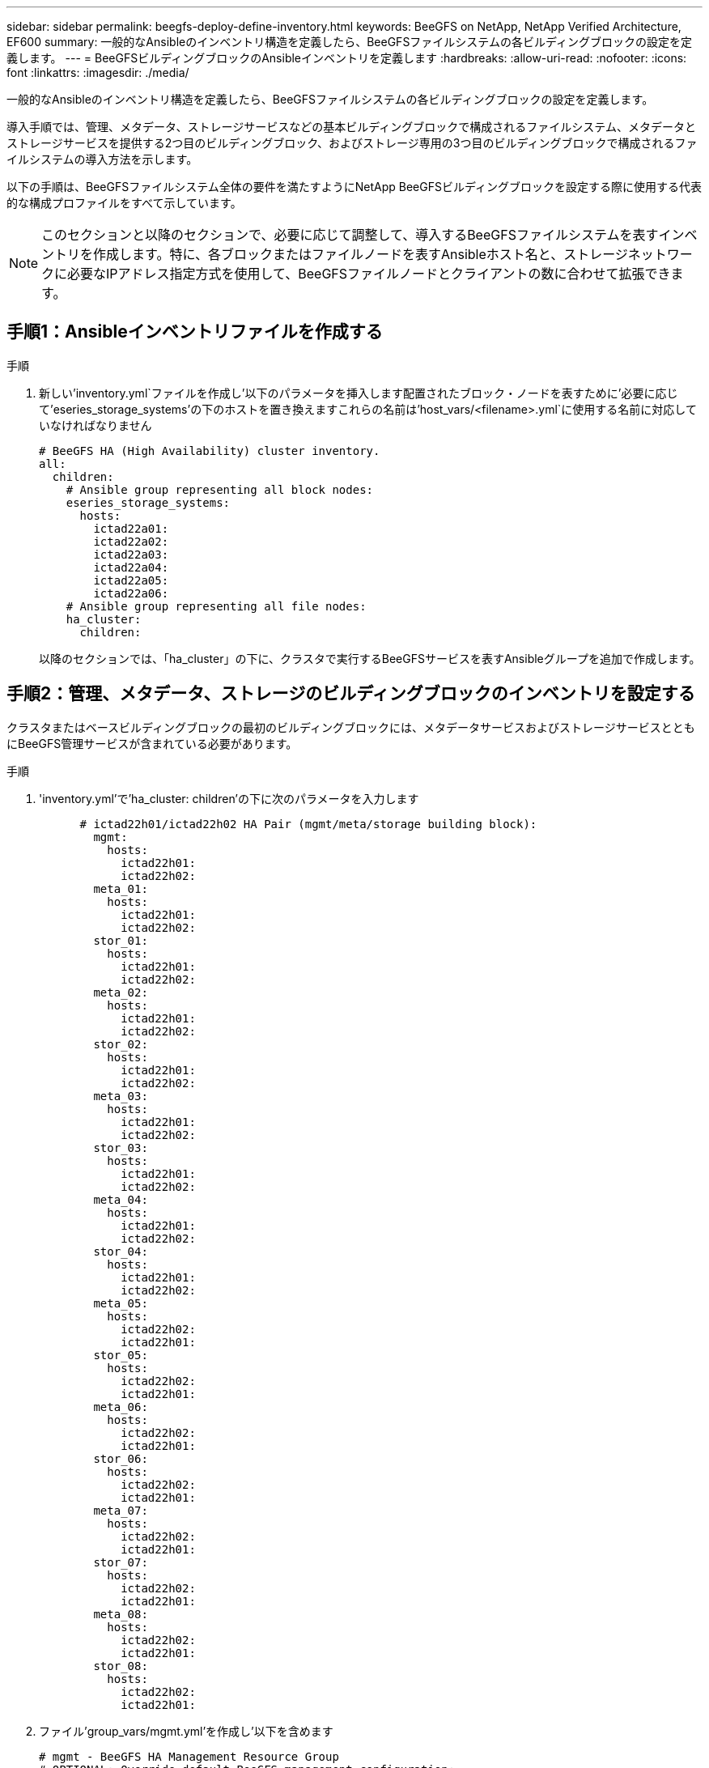---
sidebar: sidebar 
permalink: beegfs-deploy-define-inventory.html 
keywords: BeeGFS on NetApp, NetApp Verified Architecture, EF600 
summary: 一般的なAnsibleのインベントリ構造を定義したら、BeeGFSファイルシステムの各ビルディングブロックの設定を定義します。 
---
= BeeGFSビルディングブロックのAnsibleインベントリを定義します
:hardbreaks:
:allow-uri-read: 
:nofooter: 
:icons: font
:linkattrs: 
:imagesdir: ./media/


[role="lead"]
一般的なAnsibleのインベントリ構造を定義したら、BeeGFSファイルシステムの各ビルディングブロックの設定を定義します。

導入手順では、管理、メタデータ、ストレージサービスなどの基本ビルディングブロックで構成されるファイルシステム、メタデータとストレージサービスを提供する2つ目のビルディングブロック、およびストレージ専用の3つ目のビルディングブロックで構成されるファイルシステムの導入方法を示します。

以下の手順は、BeeGFSファイルシステム全体の要件を満たすようにNetApp BeeGFSビルディングブロックを設定する際に使用する代表的な構成プロファイルをすべて示しています。


NOTE: このセクションと以降のセクションで、必要に応じて調整して、導入するBeeGFSファイルシステムを表すインベントリを作成します。特に、各ブロックまたはファイルノードを表すAnsibleホスト名と、ストレージネットワークに必要なIPアドレス指定方式を使用して、BeeGFSファイルノードとクライアントの数に合わせて拡張できます。



== 手順1：Ansibleインベントリファイルを作成する

.手順
. 新しい'inventory.yml`ファイルを作成し'以下のパラメータを挿入します配置されたブロック・ノードを表すために'必要に応じて'eseries_storage_systems'の下のホストを置き換えますこれらの名前は'host_vars/<filename>.yml`に使用する名前に対応していなければなりません
+
....
# BeeGFS HA (High Availability) cluster inventory.
all:
  children:
    # Ansible group representing all block nodes:
    eseries_storage_systems:
      hosts:
        ictad22a01:
        ictad22a02:
        ictad22a03:
        ictad22a04:
        ictad22a05:
        ictad22a06:
    # Ansible group representing all file nodes:
    ha_cluster:
      children:
....
+
以降のセクションでは、「ha_cluster」の下に、クラスタで実行するBeeGFSサービスを表すAnsibleグループを追加で作成します。





== 手順2：管理、メタデータ、ストレージのビルディングブロックのインベントリを設定する

クラスタまたはベースビルディングブロックの最初のビルディングブロックには、メタデータサービスおよびストレージサービスとともにBeeGFS管理サービスが含まれている必要があります。

.手順
. 'inventory.yml'で'ha_cluster: children'の下に次のパラメータを入力します
+
....
      # ictad22h01/ictad22h02 HA Pair (mgmt/meta/storage building block):
        mgmt:
          hosts:
            ictad22h01:
            ictad22h02:
        meta_01:
          hosts:
            ictad22h01:
            ictad22h02:
        stor_01:
          hosts:
            ictad22h01:
            ictad22h02:
        meta_02:
          hosts:
            ictad22h01:
            ictad22h02:
        stor_02:
          hosts:
            ictad22h01:
            ictad22h02:
        meta_03:
          hosts:
            ictad22h01:
            ictad22h02:
        stor_03:
          hosts:
            ictad22h01:
            ictad22h02:
        meta_04:
          hosts:
            ictad22h01:
            ictad22h02:
        stor_04:
          hosts:
            ictad22h01:
            ictad22h02:
        meta_05:
          hosts:
            ictad22h02:
            ictad22h01:
        stor_05:
          hosts:
            ictad22h02:
            ictad22h01:
        meta_06:
          hosts:
            ictad22h02:
            ictad22h01:
        stor_06:
          hosts:
            ictad22h02:
            ictad22h01:
        meta_07:
          hosts:
            ictad22h02:
            ictad22h01:
        stor_07:
          hosts:
            ictad22h02:
            ictad22h01:
        meta_08:
          hosts:
            ictad22h02:
            ictad22h01:
        stor_08:
          hosts:
            ictad22h02:
            ictad22h01:
....
. ファイル'group_vars/mgmt.yml'を作成し'以下を含めます
+
....
# mgmt - BeeGFS HA Management Resource Group
# OPTIONAL: Override default BeeGFS management configuration:
# beegfs_ha_beegfs_mgmtd_conf_resource_group_options:
#  <beegfs-mgmt.conf:key>:<beegfs-mgmt.conf:value>
floating_ips:
  - i1b: 100.127.101.0/16
  - i2b: 100.128.102.0/16
beegfs_service: management
beegfs_targets:
  ictad22a01:
    eseries_storage_pool_configuration:
      - name: beegfs_m1_m2_m5_m6
        raid_level: raid1
        criteria_drive_count: 4
        common_volume_configuration:
          segment_size_kb:  128
        volumes:
          - size: 1
            owning_controller: A
....
. 「group_vars/`」の下で、次のテンプレートを使用して「meta_01」から「meta_08」までのリソースグループのファイルを作成し、以下の表を参照する各サービスのプレースホルダ値を入力します。
+
....
# meta_0X - BeeGFS HA Metadata Resource Group
beegfs_ha_beegfs_meta_conf_resource_group_options:
  connMetaPortTCP: <PORT>
  connMetaPortUDP: <PORT>
  tuneBindToNumaZone: <NUMA ZONE>
floating_ips:
  - <PREFERRED PORT:IP/SUBNET> # Example: i1b:192.168.120.1/16
  - <SECONDARY PORT:IP/SUBNET>
beegfs_service: metadata
beegfs_targets:
  <BLOCK NODE>:
    eseries_storage_pool_configuration:
      - name: <STORAGE POOL>
        raid_level: raid1
        criteria_drive_count: 4
        common_volume_configuration:
          segment_size_kb:  128
        volumes:
          - size: 21.25 # SEE NOTE BELOW!
            owning_controller: <OWNING CONTROLLER>
....
+

NOTE: ボリュームサイズは、ストレージプール（ボリュームグループとも呼ばれる）全体に対する割合で指定します。SSDのオーバープロビジョニングのためのスペースを確保するために、各プールにある程度の空き容量を確保することを強く推奨します（詳細については、を参照してください） https://www.netapp.com/pdf.html?item=/media/17009-tr4800pdf.pdf["NetApp EF600アレイの概要"^]）。ストレージプール'beegfs_m1_m2_m3_m6''は'管理サービス用のプールの容量の1%も割り当てますしたがって'ストレージ・プール内のメタデータ・ボリュームでは'beegfs_m1_m2_m5_m6'1.92TBまたは3.84TBのドライブを使用している場合'この値を21.25'7.65TBドライブの場合は22.25'15.3TBドライブの場合は'23.75'に設定します

+
|===
| ファイル名 | ポート | フローティングIP | NUMAゾーン | ブロックノード | ストレージプール | 所有コントローラ 


| meta_01.yml | 8015 | i1b：100.127.101.1/16 i2b：100.128.102.1/16 | 0 | ictad22a01 | beegfs_m1_m2_m5_m6 | A 


| meta_02.yml | 8025 | i2b：100.128.102.2/16 i1b：100.127.101.2/16 | 0 | ictad22a01 | beegfs_m1_m2_m5_m6 | B 


| meta_03.yml | 8035 | i3b：100.127.101.3/16 i4b：100.128.102.3/16 | 1. | ictad22a02 | beegfs_m3_m4_m7_M8 | A 


| meta_04.yml | 8045 | i4b：100.128.102.4/16 i3b：100.127.101.4/16 | 1. | ictad22a02 | beegfs_m3_m4_m7_M8 | B 


| meta_05.yml | 8055 | i1b：100.127.101.5/16 i2b：100.128.102.5/16 | 0 | ictad22a01 | beegfs_m1_m2_m5_m6 | A 


| meta_06.yml | 8065 | i2b：100.128.102.6/16 i1b：100.127.101.6/16 | 0 | ictad22a01 | beegfs_m1_m2_m5_m6 | B 


| meta_07.yml | 8075 | i3b：100.127.101.7 / 16 i4b：100.128.102.7 / 16 | 1. | ictad22a02 | beegfs_m3_m4_m7_M8 | A 


| meta_08.yml | 8085 | i4b：100.128.102.8/16 i3b：100.127.101.8/16 | 1. | ictad22a02 | beegfs_m3_m4_m7_M8 | B 
|===
. 「group_vars/`」の下で、以下のテンプレートを使用して「stor_01」から「stor_08」のリソースグループ用のファイルを作成し、例を参照する各サービスのプレースホルダ値を入力します。
+
....
# stor_0X - BeeGFS HA Storage Resource Groupbeegfs_ha_beegfs_storage_conf_resource_group_options:
  connStoragePortTCP: <PORT>
  connStoragePortUDP: <PORT>
  tuneBindToNumaZone: <NUMA ZONE>
floating_ips:
  - <PREFERRED PORT:IP/SUBNET>
  - <SECONDARY PORT:IP/SUBNET>
beegfs_service: storage
beegfs_targets:
  <BLOCK NODE>:
    eseries_storage_pool_configuration:
      - name: <STORAGE POOL>
        raid_level: raid6
        criteria_drive_count: 10
        common_volume_configuration:
          segment_size_kb: 512        volumes:
          - size: 21.50 # See note below!             owning_controller: <OWNING CONTROLLER>
          - size: 21.50            owning_controller: <OWNING CONTROLLER>
....
+

NOTE: 正しいサイズについては、を参照してください link:beegfs-deploy-recommended-volume-percentages.html["ストレージプールのオーバープロビジョニングの割合を推奨します"]。

+
|===
| ファイル名 | ポート | フローティングIP | NUMAゾーン | ブロックノード | ストレージプール | 所有コントローラ 


| STOR_01.yml | 8013 | i1b：100.127.103.1/16 i2b：100.128.104.1/16 | 0 | ictad22a01 | beegfs_s1_s2 | A 


| STOR_02.yml | 8023 | i2b：100.128.104.2/16 i1b：100.127.103.2/16 | 0 | ictad22a01 | beegfs_s1_s2 | B 


| STOR_03.yml | 8033 | i3b：100.127.103.3／16 i4b：100.128.104.3／16 | 1. | ictad22a02 | beegfs_s3_s4 | A 


| STOR_04.yml | 8043 | i4b：100.128.104.4/16 i3b：100.127.103.4/16 | 1. | ictad22a02 | beegfs_s3_s4 | B 


| STOR_05.yml | 8053 | i1b：100.127.103.5/16 i2b：100.128.104.5/16 | 0 | ictad22a01 | beegfs_s5_s6 | A 


| STOR_06.yml | 8063 | i2b：100.128.104.6/16 i1b：100.127.103.6/16 | 0 | ictad22a01 | beegfs_s5_s6 | B 


| STOR_07.yml | 8073 | i3b：100.127.103.7/16 i4b：100.128.104.7/16 | 1. | ictad22a02 | beegfs_s7_s8 | A 


| STOR_08.yml | 8083 | i4b：100.128.104.8/16 i3b：100.127.103.8/16 | 1. | ictad22a02 | beegfs_s7_s8 | B 
|===




== 手順3：メタデータとストレージのビルディングブロックのインベントリを設定する

以下の手順では、BeeGFSメタデータとストレージビルディングブロックにAnsibleインベントリを設定する方法について説明します。

.手順
. 'inventory.yml'で'既存の構成の下に次のパラメータを入力します
+
....
        meta_09:
          hosts:
            ictad22h03:
            ictad22h04:
        stor_09:
          hosts:
            ictad22h03:
            ictad22h04:
        meta_10:
          hosts:
            ictad22h03:
            ictad22h04:
        stor_10:
          hosts:
            ictad22h03:
            ictad22h04:
        meta_11:
          hosts:
            ictad22h03:
            ictad22h04:
        stor_11:
          hosts:
            ictad22h03:
            ictad22h04:
        meta_12:
          hosts:
            ictad22h03:
            ictad22h04:
        stor_12:
          hosts:
            ictad22h03:
            ictad22h04:
        meta_13:
          hosts:
            ictad22h04:
            ictad22h03:
        stor_13:
          hosts:
            ictad22h04:
            ictad22h03:
        meta_14:
          hosts:
            ictad22h04:
            ictad22h03:
        stor_14:
          hosts:
            ictad22h04:
            ictad22h03:
        meta_15:
          hosts:
            ictad22h04:
            ictad22h03:
        stor_15:
          hosts:
            ictad22h04:
            ictad22h03:
        meta_16:
          hosts:
            ictad22h04:
            ictad22h03:
        stor_16:
          hosts:
            ictad22h04:
            ictad22h03:
....
. 「group_vars/`」の下で、次のテンプレートを使用して「meta_09」から「meta_16」までのリソースグループのファイルを作成し、例を参照する各サービスのプレースホルダ値を入力します。
+
....
# meta_0X - BeeGFS HA Metadata Resource Group
beegfs_ha_beegfs_meta_conf_resource_group_options:
  connMetaPortTCP: <PORT>
  connMetaPortUDP: <PORT>
  tuneBindToNumaZone: <NUMA ZONE>
floating_ips:
  - <PREFERRED PORT:IP/SUBNET>
  - <SECONDARY PORT:IP/SUBNET>
beegfs_service: metadata
beegfs_targets:
  <BLOCK NODE>:
    eseries_storage_pool_configuration:
      - name: <STORAGE POOL>
        raid_level: raid1
        criteria_drive_count: 4
        common_volume_configuration:
          segment_size_kb: 128
        volumes:
          - size: 21.5 # SEE NOTE BELOW!
            owning_controller: <OWNING CONTROLLER>
....
+

NOTE: 正しいサイズについては、を参照してください link:beegfs-deploy-recommended-volume-percentages.html["ストレージプールのオーバープロビジョニングの割合を推奨します"]。

+
|===
| ファイル名 | ポート | フローティングIP | NUMAゾーン | ブロックノード | ストレージプール | 所有コントローラ 


| meta_09.yml | 8015 | i1b：100.127.101.9 / 16 i2b：100.128.102.9 / 16 | 0 | ictad22a03 | beegfs_m9_m10_m13_M14 | A 


| meta_10.yml | 8025 | i2b：100.128.102.10/16 i1b：100.127.101.10/16 | 0 | ictad22a03 | beegfs_m9_m10_m13_M14 | B 


| meta_11.yml | 8035 | i3b：100.127.101.11/16 i4b：100.128.102.11/16 | 1. | ictad22a04 | BEegfs_M11_M12_M15_M16 | A 


| meta_12.yml | 8045 | i4b：100.128.102.0/16 i3b：100.127.101.2/16 | 1. | ictad22a04 | BEegfs_M11_M12_M15_M16 | B 


| meta_13.yml | 8055 | i1b：100.127.101.13 / 16 i2b：100.128.102.13 / 16 | 0 | ictad22a03 | beegfs_m9_m10_m13_M14 | A 


| meta_14.yml | 8065 | i2b：100.128.102.14 / 16 i1b：100.127.101.14 / 16 | 0 | ictad22a03 | beegfs_m9_m10_m13_M14 | B 


| meta_15.yml | 8075 | i3b：100.127.101.15/16 i4b：100.128.102.15/16 | 1. | ictad22a04 | BEegfs_M11_M12_M15_M16 | A 


| meta_16.yml | 8085 | i4b：100.128.102.16/16 i3b：100.127.101.16/16 | 1. | ictad22a04 | BEegfs_M11_M12_M15_M16 | B 
|===
. 「group_vars/」の下で、「stor_09」から「stor_16」までのリソースグループ用のファイルを作成し、例を参照する各サービスのプレースホルダ値を入力します。
+
....
# stor_0X - BeeGFS HA Storage Resource Group
beegfs_ha_beegfs_storage_conf_resource_group_options:
  connStoragePortTCP: <PORT>
  connStoragePortUDP: <PORT>
  tuneBindToNumaZone: <NUMA ZONE>
floating_ips:
  - <PREFERRED PORT:IP/SUBNET>
  - <SECONDARY PORT:IP/SUBNET>
beegfs_service: storage
beegfs_targets:
  <BLOCK NODE>:
    eseries_storage_pool_configuration:
      - name: <STORAGE POOL>
        raid_level: raid6
        criteria_drive_count: 10
        common_volume_configuration:
          segment_size_kb: 512        volumes:
          - size: 21.50 # See note below!
            owning_controller: <OWNING CONTROLLER>
          - size: 21.50            owning_controller: <OWNING CONTROLLER>
....
+

NOTE: 正しいサイズについては、を参照してください link:beegfs-deploy-recommended-volume-percentages.html["ストレージプールのオーバープロビジョニングの割合を推奨します"]。

+
|===
| ファイル名 | ポート | フローティングIP | NUMAゾーン | ブロックノード | ストレージプール | 所有コントローラ 


| STOR_09.yml | 8013 | i1b：100.127.103.9/16 i2b：100.128.104.9/16 | 0 | ictad22a03 | beegfs_s9_s10 | A 


| STOR_10.yml | 8023 | i2b：100.128.104.10 / 16 i1b：100.127.103.10 / 16 | 0 | ictad22a03 | beegfs_s9_s10 | B 


| STOR_11.yml | 8033 | i3b：100.127.103.11/16 i4b：100.128.104.11 /16 | 1. | ictad22a04 | beegfs_s11_s12を指定します | A 


| STOR_12.yml | 8043 | i4b：100.128.104.12/16 i3b：100.127.103.12/16 | 1. | ictad22a04 | beegfs_s11_s12を指定します | B 


| STOR_13.yml | 8053 | i1b：100.127.103.13 / 16 i2b：100.128.104.13 / 16 | 0 | ictad22a03 | beegfs_S13_s14 | A 


| STOR_14.yml | 8063 | i2b：100.128.104.14/16 i1b：100.127.103.14/16 | 0 | ictad22a03 | beegfs_S13_s14 | B 


| STOR_15.yml | 8073 | i3b：100.127.103.15/16 i4b：100.128.104.15/16 | 1. | ictad22a04 | beegfs_s15_s16 | A 


| STOR_16.yml | 8083 | i4b：100.128.104.16/16 i3b：100.127.103.16/16 | 1. | ictad22a04 | beegfs_s15_s16 | B 
|===




== 手順4：ストレージ専用のビルディングブロックのインベントリを設定する

以下の手順では、BeeGFSストレージ専用ビルディングブロックのAnsibleインベントリを設定する方法について説明します。メタデータとストレージのみのビルディング・ブロックの構成を設定する場合の主な違いは'すべてのメタデータ・リソース・グループを省略し'各ストレージ・プールの基準ドライブ数を10から12に変更することです

.手順
. 'inventory.yml'で'既存の構成の下に次のパラメータを入力します
+
....
      # ictad22h05/ictad22h06 HA Pair (storage only building block):
        stor_17:
          hosts:
            ictad22h05:
            ictad22h06:
        stor_18:
          hosts:
            ictad22h05:
            ictad22h06:
        stor_19:
          hosts:
            ictad22h05:
            ictad22h06:
        stor_20:
          hosts:
            ictad22h05:
            ictad22h06:
        stor_21:
          hosts:
            ictad22h06:
            ictad22h05:
        stor_22:
          hosts:
            ictad22h06:
            ictad22h05:
        stor_23:
          hosts:
            ictad22h06:
            ictad22h05:
        stor_24:
          hosts:
            ictad22h06:
            ictad22h05:
....
. 「group_vars/`」の下で、以下のテンプレートを使用して「stor_17`~`stor_24`のリソースグループのファイルを作成し、例を参照する各サービスのプレースホルダ値を入力します。
+
....
# stor_0X - BeeGFS HA Storage Resource Group
beegfs_ha_beegfs_storage_conf_resource_group_options:
  connStoragePortTCP: <PORT>
  connStoragePortUDP: <PORT>
  tuneBindToNumaZone: <NUMA ZONE>
floating_ips:
  - <PREFERRED PORT:IP/SUBNET>
  - <SECONDARY PORT:IP/SUBNET>
beegfs_service: storage
beegfs_targets:
  <BLOCK NODE>:
    eseries_storage_pool_configuration:
      - name: <STORAGE POOL>
        raid_level: raid6
        criteria_drive_count: 12
        common_volume_configuration:
          segment_size_kb: 512
        volumes:
          - size: 21.50 # See note below!
            owning_controller: <OWNING CONTROLLER>
          - size: 21.50
            owning_controller: <OWNING CONTROLLER>
....
+

NOTE: 正しいサイズについては、を参照してください link:beegfs-deploy-recommended-volume-percentages.html["ストレージプールのオーバープロビジョニングの割合を推奨します"]。

+
|===
| ファイル名 | ポート | フローティングIP | NUMAゾーン | ブロックノード | ストレージプール | 所有コントローラ 


| STOR_17.yml | 8013 | i1b：100.127.103.17/16 i2b：100.128.104.17/16 | 0 | ictad22a05 | beegfs_s17_s18 | A 


| STOR_18.yml | 8023 | i2b：100.128.104.18/16 i1b：100.127.103.18/16 | 0 | ictad22a05 | beegfs_s17_s18 | B 


| STOR_19.yml | 8033 | i3b：100.127.103.19/16 i4b：100.128.104.19/16 | 1. | ictad22a06 | beegfs_s19_s20 | A 


| STOR_20.yml | 8043 | i4b：100.128.104.20/16 i3b：100.127.103.20/16 | 1. | ictad22a06 | beegfs_s19_s20 | B 


| STOR_21. yml | 8053 | i1b：100.127.103.21 / 16 i2b：100.128.104.21 / 16 | 0 | ictad22a05 | beegfs_S21_s22 | A 


| STOR_22.yml | 8063 | i2b：100.128.104.22 / 16 i1b：100.127.103.22 / 16 | 0 | ictad22a05 | beegfs_S21_s22 | B 


| STOR_23.yml | 8073 | i3b：100.127.103.23/16 i4b：100.128.104.23/16 | 1. | ictad22a06 | beegfs_S23_s24 | A 


| STOR_24.yml | 8083 | i4b：100.128.104.24/16 i3b：100.127.103.24/16 | 1. | ictad22a06 | beegfs_S23_s24 | B 
|===

